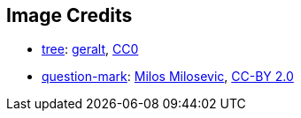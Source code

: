== Image Credits

* https://pixabay.com/en/tree-solitary-sunset-weather-mood-117582/[tree]:
https://pixabay.com/en/users/geralt-9301/[geralt],
https://wiki.creativecommons.org/wiki/CC0[CC0]

* https://www.flickr.com/photos/21496790@N06/5065834411[question-mark]:
http://milosevicmilos.com/[Milos Milosevic],
https://creativecommons.org/licenses/by/2.0/[CC-BY 2.0]
